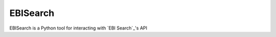 EBISearch
=========

EBISearch is a Python tool for interacting with `EBI Search`_'s API

.. _ EBI Search: http://www.ebi.ac.uk/ebisearch/overview.ebi